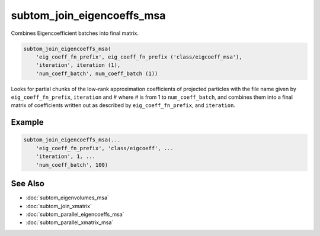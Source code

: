 ===========================
subtom_join_eigencoeffs_msa
===========================

Combines Eigencoefficient batches into final matrix.

.. code-block:: Matlab

    subtom_join_eigencoeffs_msa(
        'eig_coeff_fn_prefix', eig_coeff_fn_prefix ('class/eigcoeff_msa'),
        'iteration', iteration (1),
        'num_coeff_batch', num_coeff_batch (1))

Looks for partial chunks of the low-rank approximation coefficients of projected
particles with the file name given by ``eig_coeff_fn_prefix``, ``iteration`` and
# where # is from 1 to ``num_coeff_batch``, and combines them into a final
matrix of coefficients written out as described by ``eig_coeff_fn_prefix``, and
``iteration``.

-------
Example
-------

.. code-block:: Matlab

    subtom_join_eigencoeffs_msa(...
        'eig_coeff_fn_prefix', 'class/eigcoeff', ...
        'iteration', 1, ...
        'num_coeff_batch', 100)

--------
See Also
--------

* :doc:`subtom_eigenvolumes_msa`
* :doc:`subtom_join_xmatrix`
* :doc:`subtom_parallel_eigencoeffs_msa`
* :doc:`subtom_parallel_xmatrix_msa`
